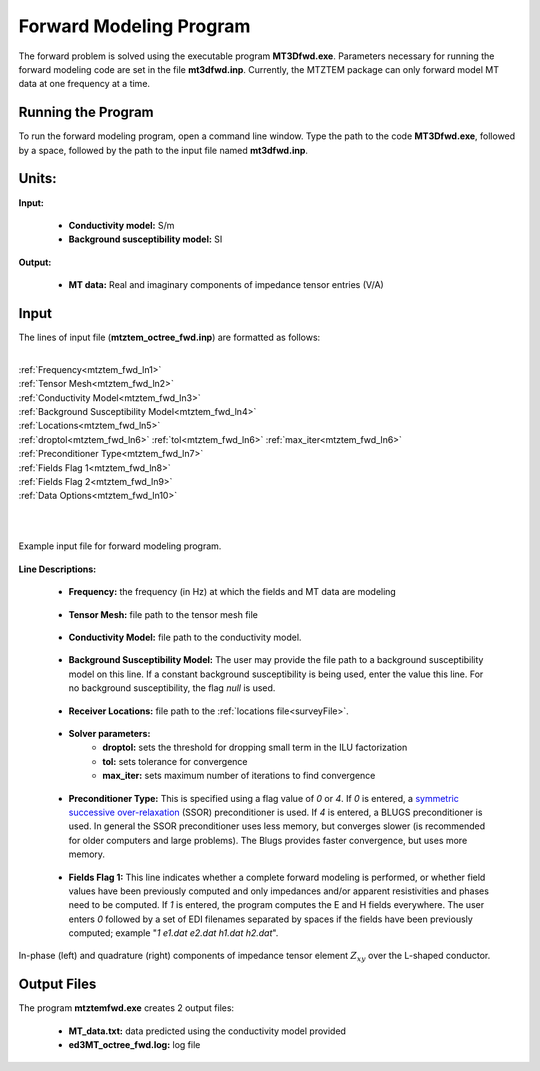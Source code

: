 .. _mtztem_fwd:

Forward Modeling Program
========================

The forward problem is solved using the executable program **MT3Dfwd.exe**. Parameters necessary for running the forward modeling code are set in the file **mt3dfwd.inp**. Currently, the MTZTEM package can only forward model MT data at one frequency at a time.

Running the Program
-------------------

To run the forward modeling program, open a command line window. Type the path to the code **MT3Dfwd.exe**, followed by a space, followed by the path to the input file named **mt3dfwd.inp**.

.. figure:: images/run_mtztem_fwd.png
     :align: center
     :width: 700


Units:
------

**Input:**

    - **Conductivity model:** S/m
    - **Background susceptibility model:** SI

**Output:**

    - **MT data:** Real and imaginary components of impedance tensor entries (V/A)
..    - **ZTEM data:** Real and imaginary components of transfer function entries (unitless)


Input
-----


The lines of input file (**mtztem_octree_fwd.inp**) are formatted as follows:

|
| :ref:`Frequency<mtztem_fwd_ln1>`
| :ref:`Tensor Mesh<mtztem_fwd_ln2>`
| :ref:`Conductivity Model<mtztem_fwd_ln3>`
| :ref:`Background Susceptibility Model<mtztem_fwd_ln4>`
| :ref:`Locations<mtztem_fwd_ln5>`
| :ref:`droptol<mtztem_fwd_ln6>` :math:`\;` :ref:`tol<mtztem_fwd_ln6>` :math:`\;` :ref:`max_iter<mtztem_fwd_ln6>`
| :ref:`Preconditioner Type<mtztem_fwd_ln7>`
| :ref:`Fields Flag 1<mtztem_fwd_ln8>`
| :ref:`Fields Flag 2<mtztem_fwd_ln9>`
| :ref:`Data Options<mtztem_fwd_ln10>`
|
|



.. figure:: images/mtztem_fwd_input.png
     :align: center
     :width: 700

     Example input file for forward modeling program.


**Line Descriptions:**

.. _mtztem_fwd_ln1:

    - **Frequency:** the frequency (in Hz) at which the fields and MT data are modeling

.. _mtztem_fwd_ln2:

    - **Tensor Mesh:** file path to the tensor mesh file

.. _mtztem_fwd_ln3:

    - **Conductivity Model:** file path to the conductivity model.

.. _mtztem_fwd_ln4:

    - **Background Susceptibility Model:** The user may provide the file path to a background susceptibility model on this line. If a constant background susceptibility is being used, enter the value this line. For no background susceptibility, the flag *null* is used.

.. _mtztem_fwd_ln5:

    - **Receiver Locations:** file path to the :ref:`locations file<surveyFile>`.

.. _mtztem_fwd_ln6:

    - **Solver parameters:**
        - **droptol:** sets the threshold for dropping small term in the ILU factorization
        - **tol:** sets tolerance for convergence
        - **max_iter:** sets maximum number of iterations to find convergence

.. _mtztem_fwd_ln7:

    - **Preconditioner Type:** This is specified using a flag value of *0* or *4*. If *0* is entered, a `symmetric successive over-relaxation <https://en.wikipedia.org/wiki/Symmetric_successive_over-relaxation>`__ (SSOR) preconditioner is used. If *4* is entered, a BLUGS preconditioner is used. In general the SSOR preconditioner uses less memory, but converges slower (is recommended for older computers and large problems). The Blugs provides faster convergence, but uses more memory.

.. _mtztem_fwd_ln8:

    - **Fields Flag 1:** This line indicates whether a complete forward modeling is performed, or whether field values have been previously computed and only impedances and/or apparent resistivities and phases need to be computed. If *1* is entered, the program computes the E and H fields everywhere. The user enters *0* followed by a set of EDI filenames separated by spaces if the fields have been previously computed; example "*1 e1.dat e2.dat h1.dat h2.dat*".

.. _mtztem_fwd_ln9:




.. _mtztem_fwd_ln10:


.. figure:: images/fwd_results.png
     :align: center
     :width: 700

     In-phase (left) and quadrature (right) components of impedance tensor element :math:`Z_{xy}` over the L-shaped conductor.


.. _mtztem_fwd_output:

Output Files
------------

The program **mtztemfwd.exe** creates 2 output files:

    - **MT_data.txt:** data predicted using the conductivity model provided

    - **ed3MT_octree_fwd.log:** log file




